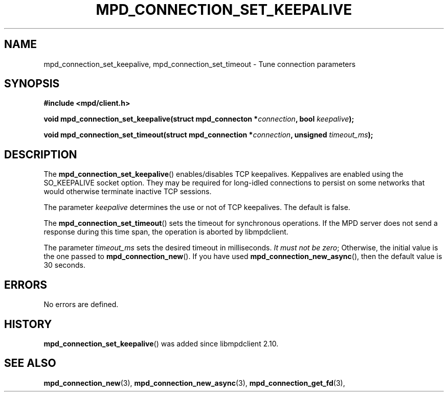 .TH MPD_CONNECTION_SET_KEEPALIVE 3 2019
.SH NAME
mpd_connection_set_keepalive, mpd_connection_set_timeout \- Tune connection
parameters
.SH SYNOPSIS
.B #include <mpd/client.h>
.PP
.BI "void mpd_connection_set_keepalive(struct mpd_connecton *" connection ,
.BI "bool " keepalive );
.PP
.BI "void mpd_connection_set_timeout(struct mpd_connection *" connection ,
.BI "unsigned "timeout_ms );
.SH DESCRIPTION
The
.BR mpd_connection_set_keepalive ()
enables/disables TCP keepalives. Keppalives are enabled using the SO_KEEPALIVE
socket option. They may be required for long-idled connections to persist on
some networks that would otherwise terminate inactive TCP sessions.
.PP
The parameter
.IR keepalive
determines the use or not of TCP keepalives. The default is false.
.PP
The
.BR mpd_connection_set_timeout ()
sets the timeout for synchronous operations. If the MPD server does not send a
response during this time span, the operation is aborted by libmpdclient.
.PP
The parameter
.IR timeout_ms
sets the desired timeout in milliseconds.
.IR "It must not be zero" ;
Otherwise, the initial value is the one passed to
.BR mpd_connection_new ().
If you have used
.BR mpd_connection_new_async (),
then the default value is 30 seconds.
.SH ERRORS
No errors are defined.
.SH HISTORY
.BR mpd_connection_set_keepalive ()
was added since libmpdclient 2.10.
.SH SEE ALSO
.BR mpd_connection_new (3),
.BR mpd_connection_new_async (3),
.BR mpd_connection_get_fd (3),
